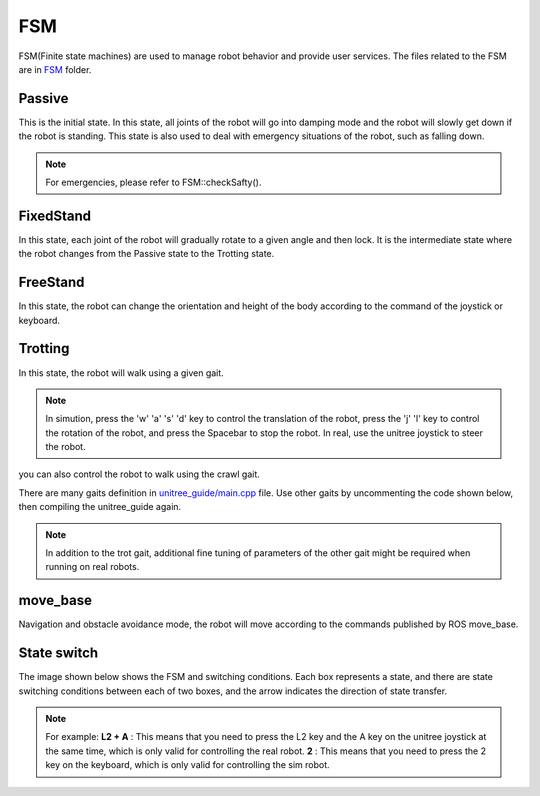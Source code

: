 FSM
==========================================
FSM(Finite state machines) are used to manage robot behavior and provide user services. The files related to the FSM are in `FSM`_ folder.

.. _FSM: https://github.com/unitreerobotics/unitree_guide/tree/main/unitree_guide/src/FSM

Passive
-------------------
This is the initial state. In this state, all joints of the robot will go into damping mode and the robot will slowly get down if the robot is standing. This state is also used to deal with emergency situations of the robot, such as falling down.

.. image:: ../../images/gif/passive.gif

.. note::

   For emergencies, please refer to FSM::checkSafty().

FixedStand
-------------------
In this state, each joint of the robot will gradually rotate to a given angle and then lock. It is the intermediate state where the robot changes from the Passive state to the Trotting state.

.. image:: ../../images/gif/fixstand.gif


FreeStand
-------------------
In this state, the robot can change the orientation and height of the body according to the command of the joystick or keyboard.

.. image:: ../../images/Practice/freeStand.gif

Trotting
-------------------
In this state, the robot will walk using a given gait.

.. image:: ../../images/gif/trot_new.gif

.. note::
   In simution, press the 'w' 'a' 's' 'd' key to control the translation of the robot, press the 'j' 'l' key to control the rotation of the robot, and press the Spacebar to stop the robot. In real, use the unitree joystick to steer the robot.

you can also control the robot to walk using the crawl gait.

.. image:: ../../images/gif/crawl.gif

There are many gaits definition in `unitree_guide/main.cpp`_  file. Use other gaits by uncommenting the code shown below, then compiling the unitree_guide again. 


.. _unitree_guide/main.cpp: https://github.com/unitreerobotics/unitree_guide/blob/main/unitree_guide/src/main.cpp

.. image:: ../../images/gait.png

.. note::

   In addition to the trot gait, additional fine tuning of parameters of the other gait might be required when running on real robots.


move_base
-------------------
Navigation and obstacle avoidance mode, the robot will move according to the commands published by ROS move_base.

State switch
-------------------
The image shown below shows the FSM and switching conditions. Each box represents a state, and there are state switching conditions between each of two boxes, and the arrow indicates the direction of state transfer.

.. image:: ../../images/fsmSwitch.png

.. note::
   For example:
   **L2 + A** : This means that you need to press the L2 key and the A key on the unitree joystick at the same time, which is only valid for controlling the real robot.
   **2** : This means that you need to press the 2 key on the keyboard, which is only valid for controlling the sim robot.